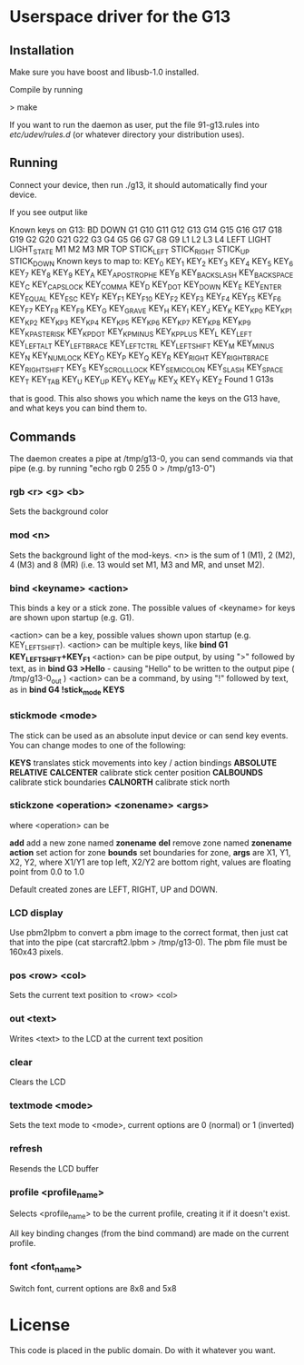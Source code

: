 * Userspace driver for the G13
** Installation
Make sure you have boost and libusb-1.0 installed.

Compile by running

> make

If you want to run the daemon as user, put the file 91-g13.rules into /etc/udev/rules.d/ (or whatever directory your distribution uses).

** Running
Connect your device, then run ./g13, it should automatically find your device.

If you see output like

Known keys on G13:
BD DOWN G1 G10 G11 G12 G13 G14 G15 G16 G17 G18 G19 G2 G20 G21 G22 G3 G4 G5 G6 G7 G8 G9 L1 L2 L3 L4 LEFT LIGHT LIGHT_STATE M1 M2 M3 MR TOP STICK_LEFT STICK_RIGHT STICK_UP STICK_DOWN 
Known keys to map to:
KEY_0 KEY_1 KEY_2 KEY_3 KEY_4 KEY_5 KEY_6 KEY_7 KEY_8 KEY_9 KEY_A KEY_APOSTROPHE KEY_B KEY_BACKSLASH KEY_BACKSPACE KEY_C KEY_CAPSLOCK KEY_COMMA KEY_D KEY_DOT KEY_DOWN KEY_E KEY_ENTER KEY_EQUAL KEY_ESC KEY_F KEY_F1 KEY_F10 KEY_F2 KEY_F3 KEY_F4 KEY_F5 KEY_F6 KEY_F7 KEY_F8 KEY_F9 KEY_G KEY_GRAVE KEY_H KEY_I KEY_J KEY_K KEY_KP0 KEY_KP1 KEY_KP2 KEY_KP3 KEY_KP4 KEY_KP5 KEY_KP6 KEY_KP7 KEY_KP8 KEY_KP9 KEY_KPASTERISK KEY_KPDOT KEY_KPMINUS KEY_KPPLUS KEY_L KEY_LEFT KEY_LEFTALT KEY_LEFTBRACE KEY_LEFTCTRL KEY_LEFTSHIFT KEY_M KEY_MINUS KEY_N KEY_NUMLOCK KEY_O KEY_P KEY_Q KEY_R KEY_RIGHT KEY_RIGHTBRACE KEY_RIGHTSHIFT KEY_S KEY_SCROLLLOCK KEY_SEMICOLON KEY_SLASH KEY_SPACE KEY_T KEY_TAB KEY_U KEY_UP KEY_V KEY_W KEY_X KEY_Y KEY_Z 
Found 1 G13s

that is good. This also shows you which name the keys on the G13 have, and what keys you can bind them to.

** Commands

The daemon creates a pipe at /tmp/g13-0, you can send commands via that pipe (e.g. by running "echo rgb 0 255 0 > /tmp/g13-0")

*** rgb <r> <g> <b>

Sets the background color

*** mod <n>

Sets the background light of the mod-keys. <n> is the sum of 1 (M1), 2 (M2), 4 (M3) and 8 (MR) (i.e. 13 
would set M1, M3 and MR, and unset M2).

*** bind <keyname> <action>

This binds a key or a stick zone. The possible values of <keyname> for keys are shown upon startup (e.g. G1).

    <action> can be a key, possible values shown upon startup  (e.g. KEY_LEFTSHIFT).
    <action> can be multiple keys,  like **bind G1 KEY_LEFTSHIFT+KEY_F1**
    <action> can be pipe output, by using ">" followed by text, as in **bind G3 >Hello** - causing "Hello\n" to be written to the output pipe ( /tmp/g13-0_out )
    <action> can be a command, by using "!" followed by text, as in **bind G4 !stick_mode KEYS** 

*** stickmode <mode>

The stick can be used as an absolute input device or can send key events. You can change modes to one of the following:

    **KEYS**        translates stick movements into key / action bindings
    **ABSOLUTE**
    **RELATIVE**
    **CALCENTER**   calibrate stick center position
    **CALBOUNDS**   calibrate stick boundaries
    **CALNORTH**    calibrate stick north
  
*** stickzone <operation> <zonename> <args>

where <operation> can be

     **add** add a new zone named **zonename**
     **del** remove zone named **zonename**
     **action** set action for zone 
     **bounds** set boundaries for zone, **args** are X1, Y1, X2, Y2, where X1/Y1 are top left, X2/Y2 are bottom right, values are floating point from 0.0 to 1.0 

Default created zones are LEFT, RIGHT, UP and DOWN.

*** LCD display

Use pbm2lpbm to convert a pbm image to the correct format, then just cat that into the pipe (cat starcraft2.lpbm > /tmp/g13-0).
The pbm file must be 160x43 pixels.

*** pos <row> <col>

Sets the current text position to <row> <col>

*** out <text>

Writes <text> to the LCD at the current text position

*** clear

Clears the LCD

*** textmode <mode>

Sets the text mode to <mode>, current options are 0 (normal) or 1 (inverted)

*** refresh

Resends the LCD buffer

*** profile <profile_name>
    
Selects <profile_name> to be the current profile, creating it if it doesn't exist.

All key binding changes (from the bind command) are made on the current profile.
 
 
*** font <font_name>   

Switch font, current options are 8x8 and 5x8    

* License
This code is placed in the public domain. Do with it whatever you want.